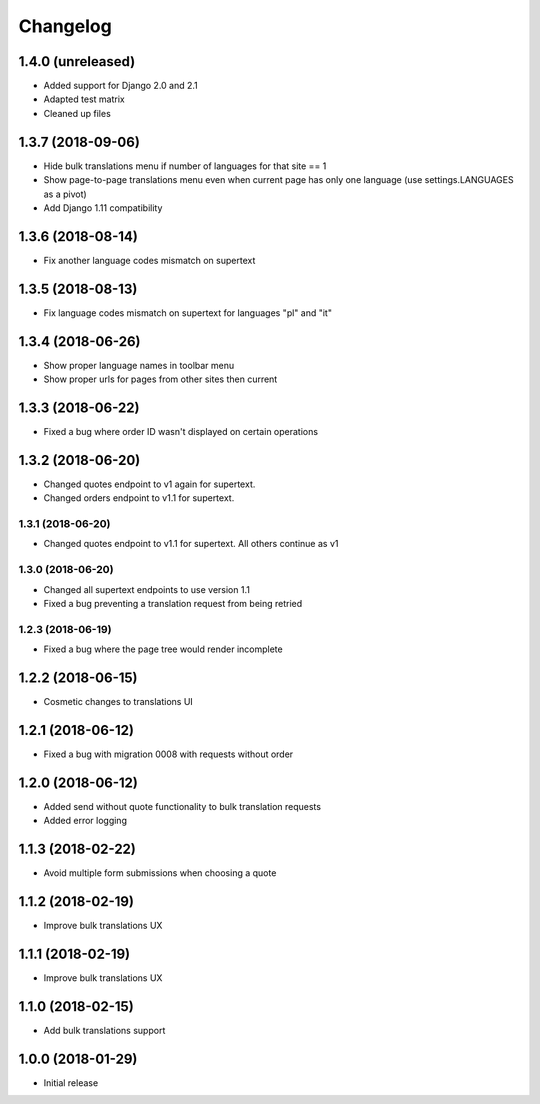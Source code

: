=========
Changelog
=========

1.4.0 (unreleased)
==================

* Added support for Django 2.0 and 2.1
* Adapted test matrix
* Cleaned up files


1.3.7 (2018-09-06)
==================

* Hide bulk translations menu if number of languages for that site == 1
* Show page-to-page translations menu even when current page has only one language (use settings.LANGUAGES as a pivot)
* Add Django 1.11 compatibility


1.3.6 (2018-08-14)
==================

* Fix another language codes mismatch on supertext


1.3.5 (2018-08-13)
==================

* Fix language codes mismatch on supertext for languages "pl" and "it"


1.3.4 (2018-06-26)
==================

* Show proper language names in toolbar menu
* Show proper urls for pages from other sites then current


1.3.3 (2018-06-22)
==================

* Fixed a bug where order ID wasn't displayed on certain operations


1.3.2 (2018-06-20)
==================

* Changed quotes endpoint to v1 again for supertext.
* Changed orders endpoint to v1.1 for supertext.


1.3.1 (2018-06-20)
-----------------

* Changed quotes endpoint to v1.1 for supertext. All others continue as v1


1.3.0 (2018-06-20)
-----------------

* Changed all supertext endpoints to use version 1.1
* Fixed a bug preventing a translation request from being retried


1.2.3 (2018-06-19)
-----------------

* Fixed a bug where the page tree would render incomplete


1.2.2 (2018-06-15)
==================

* Cosmetic changes to translations UI


1.2.1 (2018-06-12)
==================

* Fixed a bug with migration 0008 with requests without order


1.2.0 (2018-06-12)
==================

* Added send without quote functionality to bulk translation requests
* Added error logging


1.1.3 (2018-02-22)
==================

* Avoid multiple form submissions when choosing a quote


1.1.2 (2018-02-19)
==================

* Improve bulk translations UX


1.1.1 (2018-02-19)
==================

* Improve bulk translations UX


1.1.0 (2018-02-15)
==================

* Add bulk translations support


1.0.0 (2018-01-29)
==================

* Initial release
